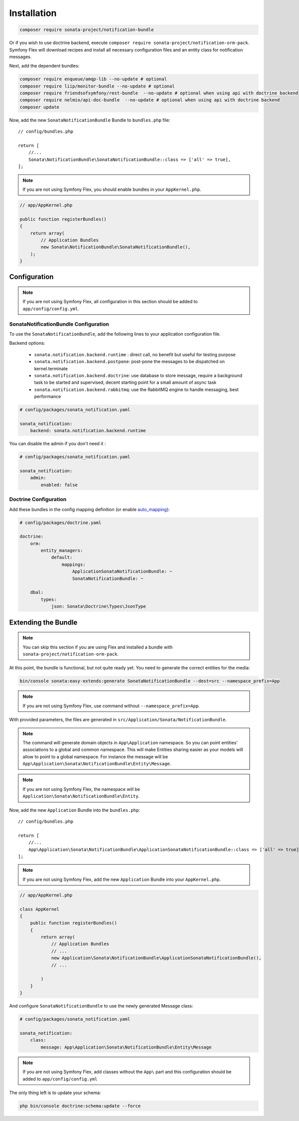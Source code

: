 Installation
============

.. code-block:: bash

    composer require sonata-project/notification-bundle

Or if you wish to use doctrine backend, execute ``composer require sonata-project/notification-orm-pack``.
Symfony Flex will download recipes and install all necessary configuration
files and an entity class for notification messages.

Next, add the dependent bundles:

.. code-block:: bash

    composer require enqueue/amqp-lib --no-update # optional
    composer require liip/monitor-bundle --no-update # optional
    composer require friendsofsymfony/rest-bundle  --no-update # optional when using api with doctrine backend
    composer require nelmio/api-doc-bundle  --no-update # optional when using api with doctrine backend
    composer update

Now, add the new ``SonataNotificationBundle`` Bundle to ``bundles.php`` file::

    // config/bundles.php

    return [
        //...
        Sonata\NotificationBundle\SonataNotificationBundle::class => ['all' => true],
    ];

.. note::

    If you are not using Symfony Flex, you should enable bundles in your
    ``AppKernel.php``.

.. code-block:: php

    // app/AppKernel.php

    public function registerBundles()
    {
        return array(
            // Application Bundles
            new Sonata\NotificationBundle\SonataNotificationBundle(),
        );
    }

Configuration
-------------

.. note::

    If you are not using Symfony Flex, all configuration in this section should
    be added to ``app/config/config.yml``.

SonataNotificationBundle Configuration
~~~~~~~~~~~~~~~~~~~~~~~~~~~~~~~~~~~~~~

To use the ``SonataNotificationBundle``, add the following lines to your application configuration
file.

Backend options:

 * ``sonata.notification.backend.runtime`` : direct call, no benefit but useful for testing purpose
 * ``sonata.notification.backend.postpone``: post-pone the messages to be dispatched on kernel.terminate
 * ``sonata.notification.backend.doctrine``: use database to store message, require a background task to be started and supervised, decent starting point for a small amount of async task
 * ``sonata.notification.backend.rabbitmq``: use the RabbitMQ engine to handle messaging, best performance

.. code-block:: yaml

    # config/packages/sonata_notification.yaml

    sonata_notification:
        backend: sonata.notification.backend.runtime

You can disable the admin if you don't need it :

.. code-block:: yaml

    # config/packages/sonata_notification.yaml

    sonata_notification:
        admin:
            enabled: false

Doctrine Configuration
~~~~~~~~~~~~~~~~~~~~~~
Add these bundles in the config mapping definition (or enable `auto_mapping`_):

.. code-block:: yaml

    # config/packages/doctrine.yaml

    doctrine:
        orm:
            entity_managers:
                default:
                    mappings:
                        ApplicationSonataNotificationBundle: ~
                        SonataNotificationBundle: ~

        dbal:
            types:
                json: Sonata\Doctrine\Types\JsonType

Extending the Bundle
--------------------
.. note::

    You can skip this section if you are using Flex and installed a bundle
    with ``sonata-project/notification-orm-pack``.

At this point, the bundle is functional, but not quite ready yet. You need to
generate the correct entities for the media:

.. code-block:: bash

    bin/console sonata:easy-extends:generate SonataNotificationBundle --dest=src --namespace_prefix=App

.. note::

    If you are not using Symfony Flex, use command without ``--namespace_prefix=App``.

With provided parameters, the files are generated in ``src/Application/Sonata/NotificationBundle``.

.. note::

    The command will generate domain objects in ``App\Application`` namespace.
    So you can point entities' associations to a global and common namespace.
    This will make Entities sharing easier as your models will allow to
    point to a global namespace. For instance the message will be
    ``App\Application\Sonata\NotificationBundle\Entity\Message``.

.. note::

    If you are not using Symfony Flex, the namespace will be ``Application\Sonata\NotificationBundle\Entity``.

Now, add the new ``Application`` Bundle into the ``bundles.php``::

    // config/bundles.php

    return [
        //...
        App\Application\Sonata\NotificationBundle\ApplicationSonataNotificationBundle::class => ['all' => true],
    ];

.. note::

    If you are not using Symfony Flex, add the new ``Application`` Bundle into your
    ``AppKernel.php``.

.. code-block:: php

    // app/AppKernel.php

    class AppKernel
    {
        public function registerBundles()
        {
            return array(
                // Application Bundles
                // ...
                new Application\Sonata\NotificationBundle\ApplicationSonataNotificationBundle(),
                // ...

            )
        }
    }

And configure ``SonataNotificationBundle`` to use the newly generated Message class:

.. code-block:: php

    # config/packages/sonata_notification.yaml

    sonata_notification:
        class:
            message: App\Application\Sonata\NotificationBundle\Entity\Message

.. note::

    If you are not using Symfony Flex, add classes without the ``App\``
    part and this configuration should be added to ``app/config/config.yml``

The only thing left is to update your schema:

.. code-block:: bash

    php bin/console doctrine:schema:update --force

.. _`auto_mapping`: http://symfony.com/doc/2.0/reference/configuration/doctrine.html#configuration-overview
